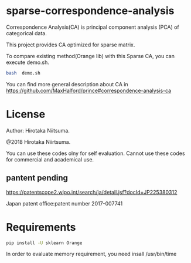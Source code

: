 
* sparse-correspondence-analysis

Correspondence Analysis(CA) is principal component analysis (PCA) of categorical data.

This project provides CA optimized for sparse matrix.

To compare existing method(Orange lib) with this Sparse CA, you can execute demo.sh.
#+BEGIN_SRC bash
bash  demo.sh
#+END_SRC



You can find more general description about CA in
https://github.com/MaxHalford/prince#correspondence-analysis-ca


* License

Author: Hirotaka Niitsuma.

@2018 Hirotaka Niirtsuma.

You can use these codes olny for self evaluation.
Cannot use these codes for commercial and academical use.

**  pantent pending
  https://patentscope2.wipo.int/search/ja/detail.jsf?docId=JP225380312

  Japan patent office:patent number 2017-007741


* Requirements

#+BEGIN_SRC bash
pip install -U sklearn Orange
#+END_SRC

In order to evaluate memory requirement, you need insall /usr/bin/time
